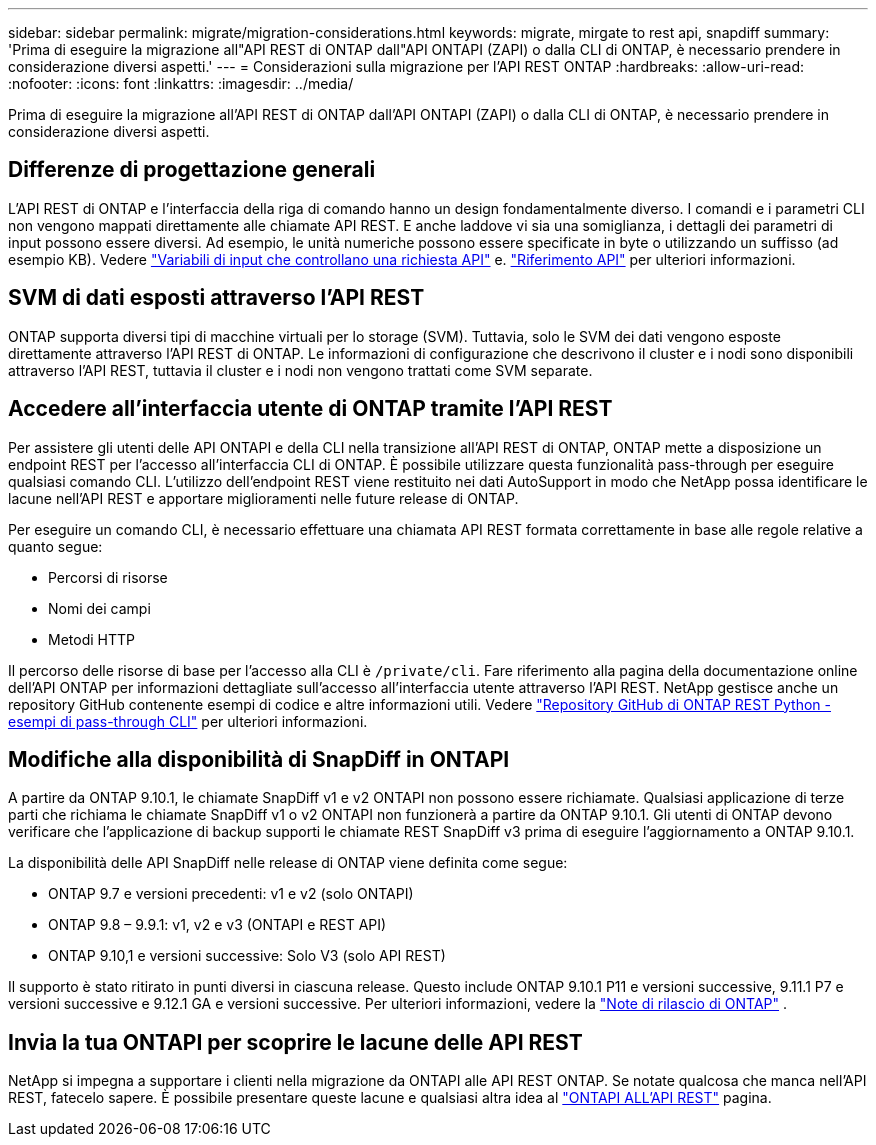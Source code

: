 ---
sidebar: sidebar 
permalink: migrate/migration-considerations.html 
keywords: migrate, mirgate to rest api, snapdiff 
summary: 'Prima di eseguire la migrazione all"API REST di ONTAP dall"API ONTAPI (ZAPI) o dalla CLI di ONTAP, è necessario prendere in considerazione diversi aspetti.' 
---
= Considerazioni sulla migrazione per l'API REST ONTAP
:hardbreaks:
:allow-uri-read: 
:nofooter: 
:icons: font
:linkattrs: 
:imagesdir: ../media/


[role="lead"]
Prima di eseguire la migrazione all'API REST di ONTAP dall'API ONTAPI (ZAPI) o dalla CLI di ONTAP, è necessario prendere in considerazione diversi aspetti.



== Differenze di progettazione generali

L'API REST di ONTAP e l'interfaccia della riga di comando hanno un design fondamentalmente diverso. I comandi e i parametri CLI non vengono mappati direttamente alle chiamate API REST. E anche laddove vi sia una somiglianza, i dettagli dei parametri di input possono essere diversi. Ad esempio, le unità numeriche possono essere specificate in byte o utilizzando un suffisso (ad esempio KB). Vedere link:../rest/input_variables.html["Variabili di input che controllano una richiesta API"] e. link:../reference/api_reference.html["Riferimento API"] per ulteriori informazioni.



== SVM di dati esposti attraverso l'API REST

ONTAP supporta diversi tipi di macchine virtuali per lo storage (SVM). Tuttavia, solo le SVM dei dati vengono esposte direttamente attraverso l'API REST di ONTAP. Le informazioni di configurazione che descrivono il cluster e i nodi sono disponibili attraverso l'API REST, tuttavia il cluster e i nodi non vengono trattati come SVM separate.



== Accedere all'interfaccia utente di ONTAP tramite l'API REST

Per assistere gli utenti delle API ONTAPI e della CLI nella transizione all'API REST di ONTAP, ONTAP mette a disposizione un endpoint REST per l'accesso all'interfaccia CLI di ONTAP. È possibile utilizzare questa funzionalità pass-through per eseguire qualsiasi comando CLI.  L'utilizzo dell'endpoint REST viene restituito nei dati AutoSupport in modo che NetApp possa identificare le lacune nell'API REST e apportare miglioramenti nelle future release di ONTAP.

Per eseguire un comando CLI, è necessario effettuare una chiamata API REST formata correttamente in base alle regole relative a quanto segue:

* Percorsi di risorse
* Nomi dei campi
* Metodi HTTP


Il percorso delle risorse di base per l'accesso alla CLI è `/private/cli`. Fare riferimento alla pagina della documentazione online dell'API ONTAP per informazioni dettagliate sull'accesso all'interfaccia utente attraverso l'API REST. NetApp gestisce anche un repository GitHub contenente esempi di codice e altre informazioni utili. Vedere https://github.com/NetApp/ontap-rest-python/tree/master/examples/rest_api/cli_passthrough_samples["Repository GitHub di ONTAP REST Python - esempi di pass-through CLI"^] per ulteriori informazioni.



== Modifiche alla disponibilità di SnapDiff in ONTAPI

A partire da ONTAP 9.10.1, le chiamate SnapDiff v1 e v2 ONTAPI non possono essere richiamate. Qualsiasi applicazione di terze parti che richiama le chiamate SnapDiff v1 o v2 ONTAPI non funzionerà a partire da ONTAP 9.10.1. Gli utenti di ONTAP devono verificare che l'applicazione di backup supporti le chiamate REST SnapDiff v3 prima di eseguire l'aggiornamento a ONTAP 9.10.1.

La disponibilità delle API SnapDiff nelle release di ONTAP viene definita come segue:

* ONTAP 9.7 e versioni precedenti: v1 e v2 (solo ONTAPI)
* ONTAP 9.8 – 9.9.1: v1, v2 e v3 (ONTAPI e REST API)
* ONTAP 9.10,1 e versioni successive: Solo V3 (solo API REST)


Il supporto è stato ritirato in punti diversi in ciascuna release. Questo include ONTAP 9.10.1 P11 e versioni successive, 9.11.1 P7 e versioni successive e 9.12.1 GA e versioni successive. Per ulteriori informazioni, vedere la https://library.netapp.com/ecm/ecm_download_file/ECMLP2492508["Note di rilascio di ONTAP"^] .



== Invia la tua ONTAPI per scoprire le lacune delle API REST

NetApp si impegna a supportare i clienti nella migrazione da ONTAPI alle API REST ONTAP. Se notate qualcosa che manca nell'API REST, fatecelo sapere. È possibile presentare queste lacune e qualsiasi altra idea al https://forms.office.com/Pages/ResponsePage.aspx?id=oBEJS5uSFUeUS8A3RRZbOtlEKM3rNwBHjLH8dubcgOVURVM2UzIzTkQzSzdTU0pQRVFFRENZWlAxNi4u["ONTAPI ALL'API REST"^] pagina.
